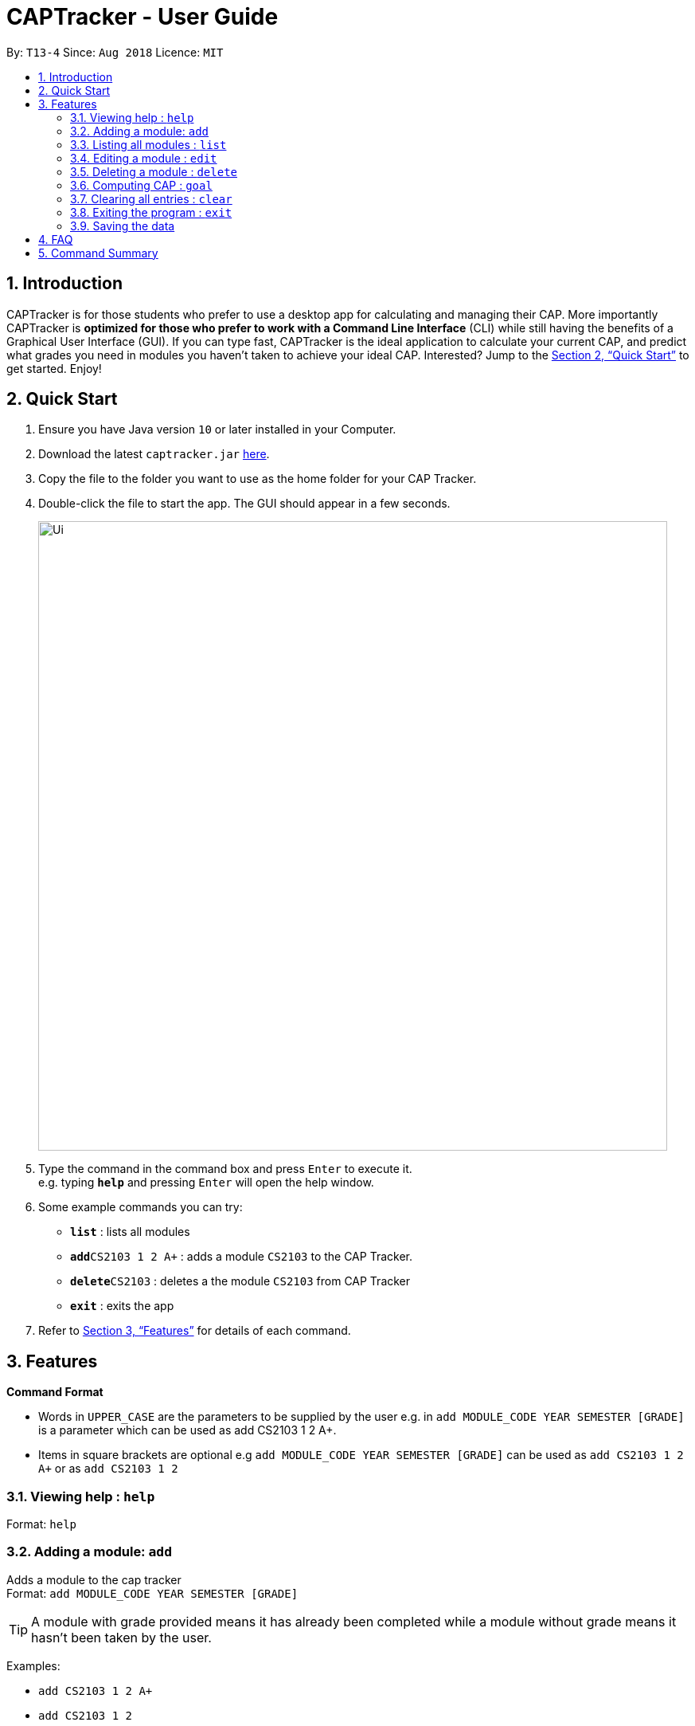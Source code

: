 = CAPTracker - User Guide
:site-section: UserGuide
:toc:
:toc-title:
:toc-placement: preamble
:sectnums:
:imagesDir: images
:stylesDir: stylesheets
:xrefstyle: full
:experimental:
ifdef::env-github[]
:tip-caption: :bulb:
:note-caption: :information_source:
endif::[]
:repoURL: https://github.com/CS2103-AY1819S1-T13-4/main/tree/master

By: `T13-4`      Since: `Aug 2018`      Licence: `MIT`

== Introduction

CAPTracker is for those students who prefer to use a desktop app for calculating and managing their CAP. More importantly CAPTracker is *optimized for those who prefer to work with a Command Line Interface* (CLI) while still having the benefits of a Graphical User Interface (GUI). If you can type fast, CAPTracker is the ideal application to calculate your current CAP, and predict what grades you need in modules you haven’t taken to achieve your ideal CAP. Interested? Jump to the <<Quick Start>> to get started. Enjoy!

== Quick Start

.  Ensure you have Java version `10` or later installed in your Computer.
.  Download the latest `captracker.jar` link:{repoURL}/releases[here].
.  Copy the file to the folder you want to use as the home folder for your CAP Tracker.
.  Double-click the file to start the app. The GUI should appear in a few seconds.
+
image::Ui.png[width="790"]
+
.  Type the command in the command box and press kbd:[Enter] to execute it. +
e.g. typing *`help`* and pressing kbd:[Enter] will open the help window.
.  Some example commands you can try:

* *`list`* : lists all modules
* **`add`**`CS2103 1 2 A+` : adds a module `CS2103` to the CAP Tracker.
* **`delete`**`CS2103` : deletes a the module `CS2103` from CAP Tracker
* *`exit`* : exits the app

.  Refer to <<Features>> for details of each command.

[[Features]]
== Features

====
*Command Format*

* Words in `UPPER_CASE` are the parameters to be supplied by the user e.g. in `add MODULE_CODE YEAR SEMESTER [GRADE]` is a parameter which can be used as add CS2103 1 2 A+.
* Items in square brackets are optional e.g `add MODULE_CODE YEAR SEMESTER [GRADE]` can be used as `add CS2103 1 2 A+` or as `add CS2103 1 2`
====

=== Viewing help : `help`

Format: `help`

=== Adding a module: `add`

Adds a module to the cap tracker +
Format: `add MODULE_CODE YEAR SEMESTER [GRADE]`

[TIP]
A module with grade provided means it has already been completed while a module without grade means it hasn't been taken by the user.

Examples:

* `add CS2103 1 2 A+`
* `add CS2103 1 2`

=== Listing all modules : `list`

Shows a list of all modules in the cap tracker. +
Format: `list`

=== Editing a module : `edit`

Edits an existing module in the cap tracker. +
Format: `edit MODULE_CODE [MODULE_CODE] [YEAR GRADE] [GRADE]`

****
* Edits the module with the specified `MODULE_CODE`. The module must exist.
* At least one of the optional fields must be provided.
* Existing values will be updated to the input values.
****

Examples:

* `edit CS2103 CS1231 2 1` +
Edits the module code and year and semester of `CS2103` module to be `CS1231` and `2 1` respectively.
* `edit CS2103 2 1 CS` +
Edits the year and semester of `CS2103` module to be `2 1` and grade to `CS`.

=== Deleting a module : `delete`

Deletes the specified module from the cap tracker. +
Format: `delete MODULE_CODE`

****
* Deletes the module with the specified module code.
****

Examples:

* `delete CS2103` +
Deletes the module CS2103 in the cap tracker.

=== Computing CAP : `goal`

Set the CAP goal you want to achieve. +
Format: `goal CAP_GOAL`

****
* Set and Update the CAP goal.
****

Examples:

* `goal 4.5` +
Update your CAP goal to be 4.5

=== Clearing all entries : `clear`

Clears all entries from the cap tracker. +
Format: `clear`

=== Exiting the program : `exit`

Exits the program. +
Format: `exit`

=== Saving the data

CAP tracker data are saved in the hard disk automatically after any command that changes the data. +
There is no need to save manually.

== FAQ

*Q*: I entered the wrong grade into my module. How do I change it? +
*A*: Use the `edit` command to input the correct information of the module - `edit MODULE_CODE [MODULE_CODE] [YEAR SEMESTER] [GRADE]`

== Command Summary

* *Add* `add MODULE_CODE YEAR SEMESTER [GRADE]` +
e.g. `add CS2103 1 2 A+`
* *Delete* : `delete MODULE_CODE` +
e.g. `delete CS2103`
* *Edit* : `edit MODULE_CODE [MODULE_CODE] [YEAR GRADE] [GRADE]` +
e.g. `edit CS2103 2 1 CS`
* *List* : `list`
* *Help* : `help`
